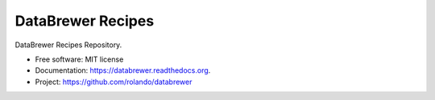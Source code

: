 ==================
DataBrewer Recipes
==================

.. image:: https://readthedocs.org/projects/databrewer/badge/?version=latest
        :target: https://readthedocs.org/projects/databrewer/?badge=latest
        :alt: Documentation Status

.. image:: https://img.shields.io/pypi/v/databrewer.svg
        :target: https://pypi.python.org/pypi/databrewer

.. image:: https://img.shields.io/travis/rolando/databrewer-recipes.svg
        :target: https://travis-ci.org/rolando/databrewer-recipes

DataBrewer Recipes Repository.

* Free software: MIT license
* Documentation: https://databrewer.readthedocs.org.
* Project: https://github.com/rolando/databrewer
